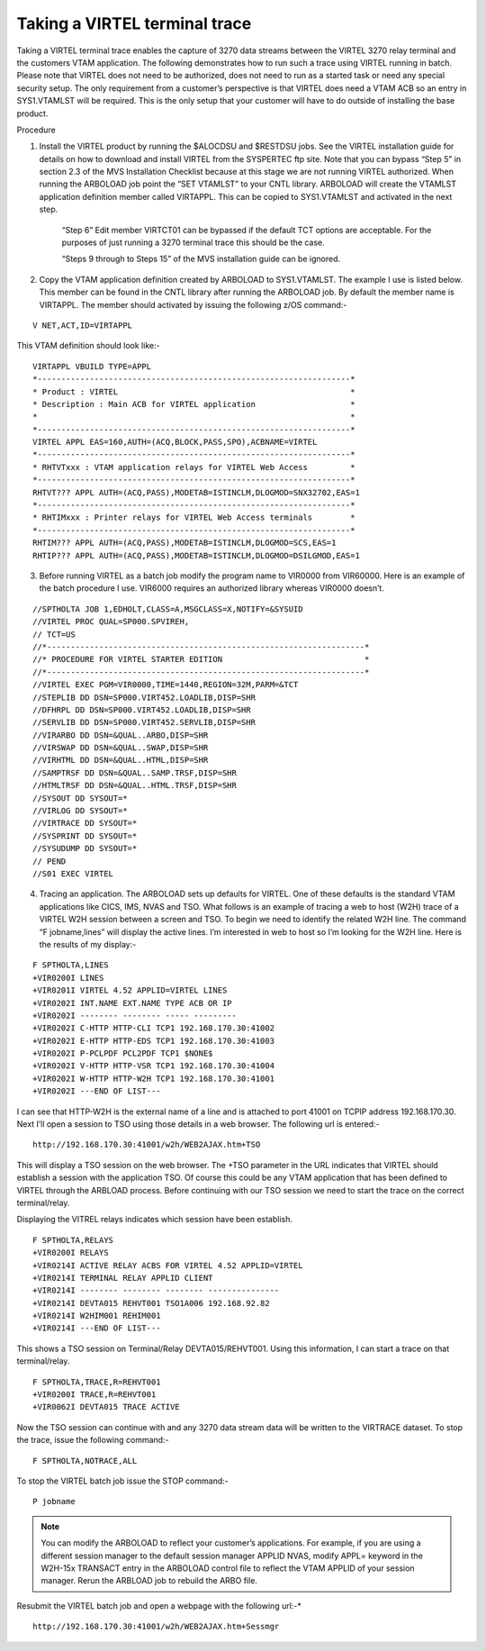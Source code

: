 Taking a VIRTEL terminal trace
==============================

Taking a VIRTEL terminal trace enables the capture of 3270 data streams between the VIRTEL 3270 relay terminal and the customers VTAM
application. The following demonstrates how to run such a trace using VIRTEL running in batch. Please note that VIRTEL does not need to be
authorized, does not need to run as a started task or need any special security setup. The only requirement from a customer’s perspective is that VIRTEL does need a VTAM ACB so an entry in SYS1.VTAMLST will be required. This is the only setup that your customer will have to do outside of installing the base product.

Procedure

1. Install the VIRTEL product by running the $ALOCDSU and $RESTDSU jobs. See the VIRTEL installation guide for details on how to download and install VIRTEL from the SYSPERTEC ftp site. Note that you can bypass “Step 5” in section 2.3 of the MVS Installation Checklist because at this stage we are not running VIRTEL authorized. When running the ARBOLOAD job point the “SET VTAMLST” to your CNTL library. ARBOLOAD will create the VTAMLST application definition member called VIRTAPPL. This can be copied to SYS1.VTAMLST and activated in the next step.

    “Step 6” Edit member VIRTCT01 can be bypassed if the default TCT options are acceptable. For the purposes of just running a 3270 terminal trace this should be the case.

    “Steps 9 through to Steps 15” of the MVS installation guide can be ignored.

2. Copy the VTAM application definition created by ARBOLOAD to SYS1.VTAMLST. The example I use is listed below. This member can be found in the CNTL library after running the ARBOLOAD job. By default the member name is VIRTAPPL. The member should activated by issuing the following z/OS command:-

::

    V NET,ACT,ID=VIRTAPPL

This VTAM definition should look like:-

::    

    VIRTAPPL VBUILD TYPE=APPL
    *------------------------------------------------------------------*
    * Product : VIRTEL                                                 *
    * Description : Main ACB for VIRTEL application                    *
    *                                                                  *
    *------------------------------------------------------------------*
    VIRTEL APPL EAS=160,AUTH=(ACQ,BLOCK,PASS,SPO),ACBNAME=VIRTEL
    *------------------------------------------------------------------*
    * RHTVTxxx : VTAM application relays for VIRTEL Web Access         *
    *------------------------------------------------------------------*
    RHTVT??? APPL AUTH=(ACQ,PASS),MODETAB=ISTINCLM,DLOGMOD=SNX32702,EAS=1
    *------------------------------------------------------------------*
    * RHTIMxxx : Printer relays for VIRTEL Web Access terminals        *
    *------------------------------------------------------------------*
    RHTIM??? APPL AUTH=(ACQ,PASS),MODETAB=ISTINCLM,DLOGMOD=SCS,EAS=1
    RHTIP??? APPL AUTH=(ACQ,PASS),MODETAB=ISTINCLM,DLOGMOD=DSILGMOD,EAS=1

3. Before running VIRTEL as a batch job modify the program name to VIR0000 from VIR60000. Here is an example of the batch procedure I use. VIR6000 requires an authorized library whereas VIR0000 doesn’t.

::

    //SPTHOLTA JOB 1,EDHOLT,CLASS=A,MSGCLASS=X,NOTIFY=&SYSUID
    //VIRTEL PROC QUAL=SP000.SPVIREH,
    // TCT=US
    //*-------------------------------------------------------------------*
    //* PROCEDURE FOR VIRTEL STARTER EDITION                              *
    //*-------------------------------------------------------------------*
    //VIRTEL EXEC PGM=VIR0000,TIME=1440,REGION=32M,PARM=&TCT 
    //STEPLIB DD DSN=SP000.VIRT452.LOADLIB,DISP=SHR
    //DFHRPL DD DSN=SP000.VIRT452.LOADLIB,DISP=SHR
    //SERVLIB DD DSN=SP000.VIRT452.SERVLIB,DISP=SHR
    //VIRARBO DD DSN=&QUAL..ARBO,DISP=SHR
    //VIRSWAP DD DSN=&QUAL..SWAP,DISP=SHR
    //VIRHTML DD DSN=&QUAL..HTML,DISP=SHR
    //SAMPTRSF DD DSN=&QUAL..SAMP.TRSF,DISP=SHR
    //HTMLTRSF DD DSN=&QUAL..HTML.TRSF,DISP=SHR
    //SYSOUT DD SYSOUT=*
    //VIRLOG DD SYSOUT=*
    //VIRTRACE DD SYSOUT=*
    //SYSPRINT DD SYSOUT=*
    //SYSUDUMP DD SYSOUT=*
    // PEND
    //S01 EXEC VIRTEL

4. Tracing an application. The ARBOLOAD sets up defaults for VIRTEL. One of these defaults is the standard VTAM applications like CICS, IMS, NVAS and TSO. What follows is an example of tracing a web to host (W2H) trace of a VIRTEL W2H session between a screen and TSO. To   begin we need to identify the related W2H line. The command “F jobname,lines” will display the active lines. I’m interested in web to host so I’m looking for the W2H line. Here is the results of my display:-

::

    F SPTHOLTA,LINES
    +VIR0200I LINES
    +VIR0201I VIRTEL 4.52 APPLID=VIRTEL LINES
    +VIR0202I INT.NAME EXT.NAME TYPE ACB OR IP
    +VIR0202I -------- -------- ----- ---------
    +VIR0202I C-HTTP HTTP-CLI TCP1 192.168.170.30:41002
    +VIR0202I E-HTTP HTTP-EDS TCP1 192.168.170.30:41003
    +VIR0202I P-PCLPDF PCL2PDF TCP1 $NONE$
    +VIR0202I V-HTTP HTTP-VSR TCP1 192.168.170.30:41004
    +VIR0202I W-HTTP HTTP-W2H TCP1 192.168.170.30:41001
    +VIR0202I ---END OF LIST---

I can see that HTTP-W2H is the external name of a line and is attached to port 41001 on TCPIP address 192.168.170.30. Next I’ll open a session to TSO using those details in a web browser. The following url is entered:-

::

    http://192.168.170.30:41001/w2h/WEB2AJAX.htm+TSO

This will display a TSO session on the web browser. The +TSO parameter in the URL indicates that VIRTEL should establish a session with the application TSO. Of course this could be any VTAM application that has been defined to VIRTEL through the ARBLOAD process. Before continuing with our TSO session we need to start the trace on the correct terminal/relay.

Displaying the VITREL relays indicates which session have been establish.

::

    F SPTHOLTA,RELAYS
    +VIR0200I RELAYS
    +VIR0214I ACTIVE RELAY ACBS FOR VIRTEL 4.52 APPLID=VIRTEL
    +VIR0214I TERMINAL RELAY APPLID CLIENT
    +VIR0214I -------- -------- -------- ---------------
    +VIR0214I DEVTA015 REHVT001 TSO1A006 192.168.92.82
    +VIR0214I W2HIM001 REHIM001
    +VIR0214I ---END OF LIST---

This shows a TSO session on Terminal/Relay DEVTA015/REHVT001. Using this information, I can start a trace on that terminal/relay.

::

    F SPTHOLTA,TRACE,R=REHVT001 
    +VIR0200I TRACE,R=REHVT001
    +VIR0062I DEVTA015 TRACE ACTIVE

Now the TSO session can continue with and any 3270 data stream data will be written to the VIRTRACE dataset. To stop the trace, issue the following command:-

::

    F SPTHOLTA,NOTRACE,ALL

To stop the VIRTEL batch job issue the STOP command:-

::

    P jobname

.. note::

  You can modify the ARBOLOAD to reflect your customer’s applications. For example, if you are using a different session manager to the default session manager APPLID NVAS, modify APPL= keyword in the W2H-15x TRANSACT entry in the ARBOLOAD control file to reflect the VTAM APPLID of your session manager. Rerun the ARBLOAD job to rebuild the ARBO file. 

Resubmit the VIRTEL batch job and open a webpage with the following url:-*

::

    http://192.168.170.30:41001/w2h/WEB2AJAX.htm+Sessmgr
